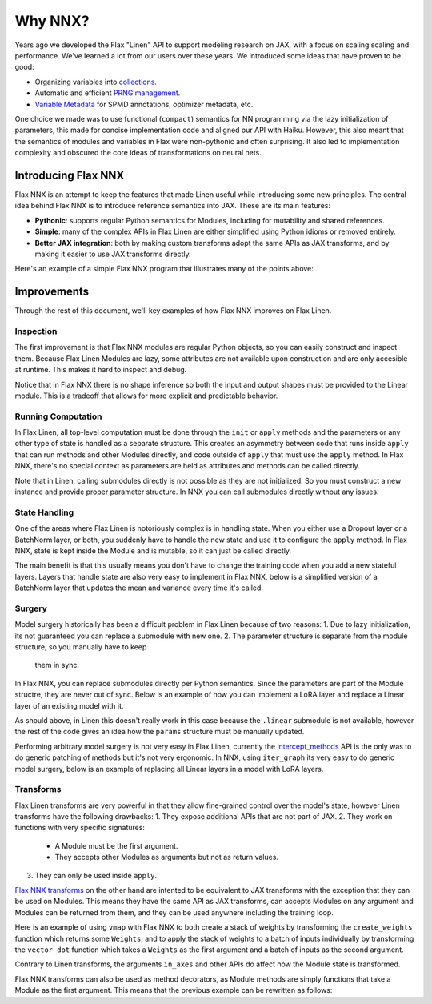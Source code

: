 Why NNX?
========

Years ago we developed the Flax "Linen" API to support modeling research on JAX, with a focus on scaling scaling
and performance.  We've learned a lot from our users over these years. We introduced some ideas that have proven to be good:

* Organizing variables into `collections <https://flax.readthedocs.io/en/latest/glossary.html#term-Variable-collections>`_.
* Automatic and efficient `PRNG management <https://flax.readthedocs.io/en/latest/glossary.html#term-RNG-sequences>`_.
* `Variable Metadata <https://flax.readthedocs.io/en/latest/api_reference/flax.linen/spmd.html#flax.linen.with_partitioning>`_
  for SPMD annotations, optimizer metadata, etc.

One choice we made was to use functional (``compact``) semantics for NN programming via the lazy initialization of parameters,
this made for concise implementation code and aligned our API with Haiku. However, this also meant that the semantics of
modules and variables in Flax were non-pythonic and often surprising. It also led to implementation complexity and obscured
the core ideas of transformations on neural nets.

.. testsetup:: Linen, NNX

    import jax
    from jax import random, numpy as jnp
    from flax import nnx
    import flax.linen as nn

Introducing Flax NNX
--------------------
Flax NNX is an attempt to keep the features that made Linen useful while introducing some new principles.
The central idea behind Flax NNX is to introduce reference semantics into JAX. These are its main features:

- **Pythonic**: supports regular Python semantics for Modules, including for mutability and shared references.
- **Simple**: many of the complex APIs in Flax Linen are either simplified using Python idioms or removed entirely.
- **Better JAX integration**: both by making custom transforms adopt the same APIs as JAX transforms, and by making
  it easier to use JAX transforms directly.

Here's an example of a simple Flax NNX program that illustrates many of the points above:

.. testcode:: NNX

  from flax import nnx
  import optax


  class Model(nnx.Module):
    def __init__(self, din, dmid, dout, rngs: nnx.Rngs):
      self.linear = nnx.Linear(din, dmid, rngs=rngs)
      self.bn = nnx.BatchNorm(dmid, rngs=rngs)
      self.dropout = nnx.Dropout(0.2, rngs=rngs)
      self.linear_out = nnx.Linear(dmid, dout, rngs=rngs)

    def __call__(self, x):
      x = nnx.relu(self.dropout(self.bn(self.linear(x))))
      return self.linear_out(x)

  model = Model(2, 64, 3, rngs=nnx.Rngs(0))  # eager initialization
  optimizer = nnx.Optimizer(model, optax.adam(1e-3))  # reference sharing

  @nnx.jit  # automatic state management for JAX transforms
  def train_step(model, optimizer, x, y):
    def loss_fn(model):
      y_pred = model(x)  # call methods directly
      return ((y_pred - y) ** 2).mean()

    loss, grads = nnx.value_and_grad(loss_fn)(model)
    optimizer.update(grads)  # in-place updates

    return loss

Improvements
------------
Through the rest of this document, we'll key examples of how Flax NNX improves on Flax Linen.

Inspection
^^^^^^^^^^
The first improvement is that Flax NNX modules are regular Python objects, so you can easily
construct and inspect them. Because Flax Linen Modules are lazy, some attributes are not available
upon construction and are only accesible at runtime. This makes it hard to inspect and debug.

.. codediff::
  :title: Linen, NNX
  :sync:

  class Block(nn.Module):
    def setup(self):
      self.linear = nn.Dense(10)

  block = Block()

  try:
    block.linear  # AttributeError: "Block" object has no attribute "linear".
  except AttributeError as e:
    pass





  ...

  ---

  class Block(nnx.Module):
    def __init__(self, rngs):
      self.linear = nnx.Linear(5, 10, rngs=rngs)

  block = Block(nnx.Rngs(0))


  block.linear
  # Linear(
  #   kernel=Param(
  #     value=Array(shape=(5, 10), dtype=float32)
  #   ),
  #   bias=Param(
  #     value=Array(shape=(10,), dtype=float32)
  #   ),
  #   ...

Notice that in Flax NNX there is no shape inference so both the input and output shapes must be provided
to the Linear module. This is a tradeoff that allows for more explicit and predictable behavior.

Running Computation
^^^^^^^^^^^^^^^^^^^
In Flax Linen, all top-level computation must be done through the ``init`` or ``apply`` methods and the
parameters or any other type of state is handled as a separate structure. This creates an asymmetry
between code that runs inside ``apply`` that can run methods and other Modules directly, and code
outside of ``apply`` that must use the ``apply`` method. In Flax NNX, there's no special context
as parameters are held as attributes and methods can be called directly.

.. codediff::
  :title: Linen, NNX
  :sync:

  Encoder = lambda: nn.Dense(10)
  Decoder = lambda: nn.Dense(2)

  class AutoEncoder(nn.Module):
    def setup(self):
      self.encoder = Encoder()
      self.decoder = Decoder()

    def __call__(self, x) -> jax.Array:
      return self.decoder(self.encoder(x))

    def encode(self, x) -> jax.Array:
      return self.encoder(x)

  x = jnp.ones((1, 2))
  model = AutoEncoder()
  params = model.init(random.key(0), x)['params']

  y = model.apply({'params': params}, x)
  z = model.apply({'params': params}, x, method='encode')
  y = Decoder().apply({'params': params['decoder']}, z)

  ---

  Encoder = lambda rngs: nnx.Linear(2, 10, rngs=rngs)
  Decoder = lambda rngs: nnx.Linear(10, 2, rngs=rngs)

  class AutoEncoder(nnx.Module):
    def __init__(self, rngs):
      self.encoder = Encoder(rngs)
      self.decoder = Decoder(rngs)

    def __call__(self, x) -> jax.Array:
      return self.decoder(self.encoder(x))

    def encode(self, x) -> jax.Array:
      return self.encoder(x)

  x = jnp.ones((1, 2))
  model = AutoEncoder(nnx.Rngs(0))


  y = model(x)
  z = model.encode(x)
  y = model.decoder(z)

Note that in Linen, calling submodules directly is not possible as they are not initialized.
So you must construct a new instance and provide proper parameter structure. In NNX
you can call submodules directly without any issues.

State Handling
^^^^^^^^^^^^^^
One of the areas where Flax Linen is notoriously complex is in handling state. When you either use a
Dropout layer or a BatchNorm layer, or both, you suddenly have to handle the new state and use it to
configure the ``apply`` method. In Flax NNX, state is kept inside the Module and is mutable, so it can
just be called directly.

.. codediff::
  :title: Linen, NNX
  :sync:

  class Block(nn.Module):
    train: bool

    def setup(self):
      self.linear = nn.Dense(10)
      self.bn = nn.BatchNorm(use_running_average=not self.train)
      self.dropout = nn.Dropout(0.1, deterministic=not self.train)

    def __call__(self, x):
      return nn.relu(self.dropout(self.bn(self.linear(x))))

  x = jnp.ones((1, 5))
  model = Block(train=True)
  vs = model.init(random.key(0), x)
  params, batch_stats = vs['params'], vs['batch_stats']

  y, updates = model.apply(
    {'params': params, 'batch_stats': batch_stats},
    x,
    rngs={'dropout': random.key(1)},
    mutable=['batch_stats'],
  )
  batch_stats = updates['batch_stats']

  ---

  class Block(nnx.Module):


    def __init__(self, rngs):
      self.linear = nnx.Linear(5, 10, rngs=rngs)
      self.bn = nnx.BatchNorm(10, rngs=rngs)
      self.dropout = nnx.Dropout(0.1, rngs=rngs)

    def __call__(self, x):
      return nnx.relu(self.dropout(self.bn(self.linear(x))))

  x = jnp.ones((1, 5))
  model = Block(nnx.Rngs(0))



  y = model(x)





  ...

The main benefit is that this usually means you don't have to change the training code when you add
a new stateful layers. Layers that handle state are also very easy to implement in Flax NNX, below
is a simplified version of a BatchNorm layer that updates the mean and variance every time it's called.

.. testcode:: NNX

  class BatchNorm(nnx.Module):
    def __init__(self, features: int, mu: float = 0.95):
      # Variables
      self.scale = nnx.Param(jax.numpy.ones((features,)))
      self.bias = nnx.Param(jax.numpy.zeros((features,)))
      self.mean = nnx.BatchStat(jax.numpy.zeros((features,)))
      self.var = nnx.BatchStat(jax.numpy.ones((features,)))
      self.mu = mu  # static

  def __call__(self, x):
    mean = jax.numpy.mean(x, axis=-1)
    var = jax.numpy.var(x, axis=-1)
    # ema updates
    self.mean.value = self.mu * self.mean + (1 - self.mu) * mean
    self.var.value = self.mu * self.var + (1 - self.mu) * var
    # normalize and scale
    x = (x - mean) / jax.numpy.sqrt(var + 1e-5)
    return x * self.scale + self.bias


Surgery
^^^^^^^
Model surgery historically has been a difficult problem in Flax Linen because of two reasons:
1. Due to lazy initialization, its not guaranteed you can replace a submodule with new one.
2. The parameter structure is separate from the module structure, so you manually have to keep
  them in sync.

In Flax NNX, you can replace submodules directly per Python semantics. Since the parameters are
part of the Module structre, they are never out of sync. Below is an example of how you can
implement a LoRA layer and replace a Linear layer of an existing model with it.

.. codediff::
  :title: Linen, NNX
  :sync:

  class LoraLinear(nn.Module):
    linear: nn.Dense
    rank: int

    @nn.compact
    def __call__(self, x: jax.Array):
      A = self.param(random.normal, (x.shape[-1], self.rank))
      B = self.param(random.normal, (self.rank, self.linear.features))

      return self.linear(x) + x @ A @ B

  try:
    model = Block(train=True)
    model.linear = LoraLinear(model.linear, rank=5) # <-- ERROR

    lora_params = model.linear.init(random.key(1), x)
    lora_params['linear'] = params['linear']
    params['linear'] = lora_params

  except AttributeError as e:
    pass

  ---

  class LoraParam(nnx.Param): pass

  class LoraLinear(nnx.Module):
    def __init__(self, linear, rank, rngs):
      self.linear = linear
      self.A = LoraParam(random.normal(rngs(), (linear.in_features, rank)))
      self.B = LoraParam(random.normal(rngs(), (rank, linear.out_features)))

    def __call__(self, x: jax.Array):
      return self.linear(x) + x @ self.A @ self.B

  rngs = nnx.Rngs(0)
  model = Block(rngs)
  model.linear = LoraLinear(model.linear, rank=5, rngs=rngs)






  ...

As should above, in Linen this doesn't really work in this case because the ``.linear`` submodule
is not available, however the rest of the code gives an idea how the ``params`` structure must be
manually updated.

Performing arbitrary model surgery is not very easy in Flax Linen, currently the
`intercept_methods <https://flax-linen.readthedocs.io/en/latest/api_reference/flax.linen/module.html#flax.linen.intercept_methods>`_
API is the only was to do generic patching of methods but it's not very ergonomic. In NNX, using ``iter_graph`` its very easy
to do generic model surgery, below is an example of replacing all Linear layers in a model with LoRA layers.

.. testcode:: NNX

  rngs = nnx.Rngs(0)
  model = Block(rngs)

  for path, module in nnx.iter_graph(model):
    if isinstance(module, nnx.Module):
      for name, value in vars(module).items():
        if isinstance(value, nnx.Linear):
          setattr(module, name, LoraLinear(value, rank=5, rngs=rngs))

Transforms
^^^^^^^^^^
Flax Linen transforms are very powerful in that they allow fine-grained control over the model's state,
however Linen transforms have the following drawbacks:
1. They expose additional APIs that are not part of JAX.
2. They work on functions with very specific signatures:
  * A Module must be the first argument.
  * They accepts other Modules as arguments but not as return values.
3. They can only be used inside ``apply``.

`Flax NNX transforms <https://flax.readthedocs.io/en/latest/guides/transforms.html>`_ on the other hand
are intented to be equivalent to JAX transforms with the exception that they can be used on Modules. This
means they have the same API as JAX transforms, can accepts Modules on any argument and Modules can be
returned from them, and they can be used anywhere including the training loop.

Here is an example of using ``vmap`` with Flax NNX to both create a stack of weights by transforming the
``create_weights`` function which returns some ``Weights``, and to apply the stack of weights to a batch
of inputs individually by transforming the ``vector_dot`` function which takes a ``Weights`` as the first
argument and a batch of inputs as the second argument.

.. testcode:: NNX

  class Weights(nnx.Module):
    def __init__(self, kernel: jax.Array, bias: jax.Array):
      self.kernel, self.bias = nnx.Param(kernel), nnx.Param(bias)

  def create_weights(seed: jax.Array):
    return Weights(
      kernel=random.uniform(random.key(seed), (2, 3)),
      bias=jnp.zeros((3,)),
    )

  def vector_dot(weights: Weights, x: jax.Array):
    assert weights.kernel.ndim == 2, 'Batch dimensions not allowed'
    assert x.ndim == 1, 'Batch dimensions not allowed'
    return x @ weights.kernel + weights.bias

  seeds = jnp.arange(10)
  weights = nnx.vmap(create_weights, in_axes=0, out_axes=0)(seeds)

  x = jax.random.normal(random.key(1), (10, 2))
  y = nnx.vmap(vector_dot, in_axes=(0, 0), out_axes=1)(weights, x)

Contrary to Linen transforms, the arguments ``in_axes`` and other APIs do affect how the Module state is transformed.

Flax NNX transforms can also be used as method decorators, as Module methods are simply
functions that take a Module as the first argument. This means that the previous example can be
rewritten as follows:

.. testcode:: NNX

  class WeightStack(nnx.Module):
    @nnx.vmap(in_axes=(0, 0), out_axes=0)
    def __init__(self, seed: jax.Array):
      self.kernel = nnx.Param(random.uniform(random.key(seed), (2, 3)))
      self.bias = nnx.Param(jnp.zeros((3,)))

    @nnx.vmap(in_axes=(0, 0), out_axes=1)
    def __call__(self, x: jax.Array):
      assert self.kernel.ndim == 2, 'Batch dimensions not allowed'
      assert x.ndim == 1, 'Batch dimensions not allowed'
      return x @ self.kernel + self.bias

  weights = WeightStack(jnp.arange(10))

  x = jax.random.normal(random.key(1), (10, 2))
  y = weights(x)